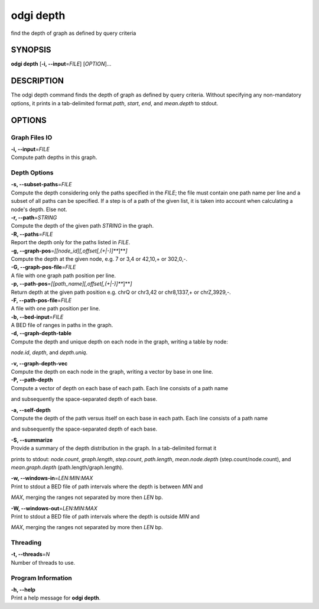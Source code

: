 .. _odgi depth:

#########
odgi depth
#########

find the depth of graph as defined by query criteria

SYNOPSIS
========

**odgi depth** [**-i, --input**\ =\ *FILE*] [*OPTION*]…

DESCRIPTION
===========

The odgi depth command finds the depth of graph as defined by query
criteria. Without specifying any non-mandatory options, it prints in a tab-delimited
format *path*, *start*, *end*, and *mean.depth* to stdout.

OPTIONS
=======

Graph Files IO
--------------

| **-i, --input**\ =\ *FILE*
| Compute path depths in this graph.

Depth Options
-------------

| **-s, --subset-paths**\ =\ *FILE*
| Compute the depth considering only the paths specified in the *FILE*;
  the file must contain one path name per line and a subset of all paths
  can be specified. If a step is of a path of the given list, it is taken into account when calculating a node's depth. Else not.

| **-r, --path**\ =\ *STRING*
| Compute the depth of the given path *STRING* in the graph.

| **-R, --paths**\ =\ *FILE*
| Report the depth only for the paths listed in *FILE*.

| **-g, --graph-pos**\ =\ *[[node_id][,offset[,(+|-)]\ *\ **]**\ *]*
| Compute the depth at the given node, e.g. 7 or 3,4 or 42,10,+ or
  302,0,-.

| **-G, --graph-pos-file**\ =\ *FILE*
| A file with one graph path position per line.

| **-p, --path-pos**\ =\ *[[path_name][,offset[,(+|-)]\ *\ **]**\ *]*
| Return depth at the given path position e.g. chrQ or chr3,42 or
  chr8,1337,+ or chrZ,3929,-.

| **-F, --path-pos-file**\ =\ *FILE*
| A file with one path position per line.

| **-b, --bed-input**\ =\ *FILE*
| A BED file of ranges in paths in the graph.

| **-d, --graph-depth-table**
| Compute the depth and unique depth on each node in the graph, writing a table by node:
*node.id*, *depth*, and *depth.uniq*.

| **-v, --graph-depth-vec**
| Compute the depth on each node in the graph, writing a vector by base in one line.

| **-P, --path-depth**
| Compute a vector of depth on each base of each path. Each line consists of a path name
and subsequently the space-separated depth of each base.

| **-a, --self-depth**
| Compute the depth of the path versus itself on each base in each path. Each line consists of a path name
and subsequently the space-separated depth of each base.

| **-S, --summarize**
| Provide a summary of the depth distribution in the graph. In a tab-delimited format it
prints to stdout: *node.count*, *graph.length*, *step.count*, *path.length*,
*mean.node.depth* (step.count/node.count), and *mean.graph.depth* (path.length/graph.length).

| **-w, --windows-in**\ =\ *LEN:MIN:MAX*
| Print to stdout a BED file of path intervals where the depth is between *MIN* and
*MAX*, merging the ranges not separated by more then *LEN* bp.

| **-W, --windows-out**\ =\ *LEN:MIN:MAX*
| Print to stdout a BED file of path intervals where the depth is outside *MIN* and
*MAX*, merging the ranges not separated by more then *LEN* bp.

Threading
---------

| **-t, --threads**\ =\ *N*
| Number of threads to use.

Program Information
-------------------

| **-h, --help**
| Print a help message for **odgi depth**.

..
	EXIT STATUS
	===========
	
	| **0**
	| Success.
	
	| **1**
	| Failure (syntax or usage error; parameter error; file processing
	  failure; unexpected error).
	
	BUGS
	====
	
	Refer to the **odgi** issue tracker at
	https://github.com/pangenome/odgi/issues.

